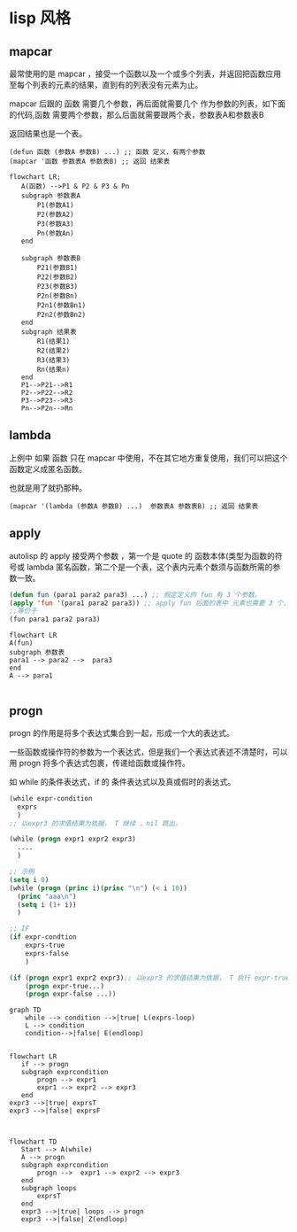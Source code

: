 * lisp 风格
** mapcar
最常使用的是 mapcar ，接受一个函数以及一个或多个列表，并返回把函数应用至每个列表的元素的结果，直到有的列表没有元素为止。

mapcar 后跟的 函数 需要几个参数，再后面就需要几个 作为参数的列表，如下面的代码,函数 需要两个参数，那么后面就需要跟两个表，参数表A和参数表B

返回结果也是一个表。

#+begin_src
  (defun 函数 (参数A 参数B) ...) ;; 函数 定义，有两个参数
  (mapcar '函数 参数表A 参数表B) ;; 返回 结果表
#+end_src
#+begin_src mermaid
  flowchart LR;
     A(函数) -->P1 & P2 & P3 & Pn
     subgraph 参数表A
         P1(参数A1)
         P2(参数A2)
         P3(参数A3)
         Pn(参数An)      
     end

     subgraph 参数表B
         P21(参数B1)
         P22(参数B2)
         P23(参数B3)
         P2n(参数Bn)
         P2n1(参数Bn1)
         P2n2(参数Bn2)       
     end
     subgraph 结果表
         R1(结果1)
         R2(结果2)
         R3(结果3)
         Rn(结果n)
     end
     P1-->P21-->R1
     P2-->P22-->R2
     P3-->P23-->R3
     Pn-->P2n-->Rn
#+end_src
** lambda
上例中 如果 函数 只在 mapcar 中使用，不在其它地方重复使用，我们可以把这个函数定义成匿名函数。

也就是用了就扔那种。

#+begin_src
  (mapcar '(lambda (参数A 参数B) ...)  参数表A 参数表B) ;; 返回 结果表
#+end_src

** apply

autolisp 的 apply 接受两个参数 ，第一个是 quote 的 函数本体(类型为函数的符号或 lambda 匿名函数，第二个是一个表，这个表内元素个数须与函数所需的参数一致。
#+begin_src lisp
  (defun fun (para1 para2 para3) ...) ;; 假定定义的 fun 有 3 个参数。
  (apply 'fun '(para1 para2 para3)) ;; apply fun 后面的表中 元素也需要 3 个， 与 fun 所需的参数一致。
  ;;等价于
  (fun para1 para2 para3)
#+end_src

#+begin_src mermaid
  flowchart LR
  A(fun)
  subgraph 参数表
  para1 --> para2 -->  para3
  end
  A --> para1

#+end_src

** progn

 progn 的作用是将多个表达式集合到一起，形成一个大的表达式。

 一些函数或操作符的参数为一个表达式，但是我们一个表达式表述不清楚时，可以用 progn 将多个表达式包裹，传递给函数或操作符。

 如 while 的条件表达式，if 的 条件表达式以及真或假时的表达式。

 #+begin_src lisp
   (while expr-condition
     exprs
     )
   ;; 以expr3 的求值结果为依据， T 继续 ，nil 跳出。

   (while (progn expr1 expr2 expr3)
     ....
     )

   ;; 示例 
   (setq i 0)
   (while (progn (princ i)(princ "\n") (< i 10))
     (princ "aaa\n")
     (setq i (1+ i))
     )

   ;; IF 
   (if expr-condtion
       exprs-true
       exprs-false
       )

   (if (progn expr1 expr2 expr3);; 以expr3 的求值结果为依据， T 执行 expr-true ，nil 执行 expr-false。
       (progn expr-true...)
       (progn expr-false ...))
   
 #+end_src

 #+begin_src mermaid
   graph TD   
       while --> condition -->|true| L(exprs-loop)
       L --> condition
       condition-->|false| E(endloop)    
 #+end_src
 #+begin_src mermaid

   flowchart LR
      if --> progn   
      subgraph exprcondition
          progn --> expr1       
          expr1 --> expr2 --> expr3
      end
   expr3 -->|true| exprsT
   expr3 -->|false| exprsF   

 #+end_src
 
 #+begin_src mermaid

   flowchart TD
      Start --> A(while)   
      A --> progn   
      subgraph exprcondition
          progn -->  expr1 --> expr2 --> expr3
      end
      subgraph loops
          exprsT
      end       
      expr3 -->|true| loops --> progn
      expr3 -->|false| Z(endloop)  
 #+end_src
